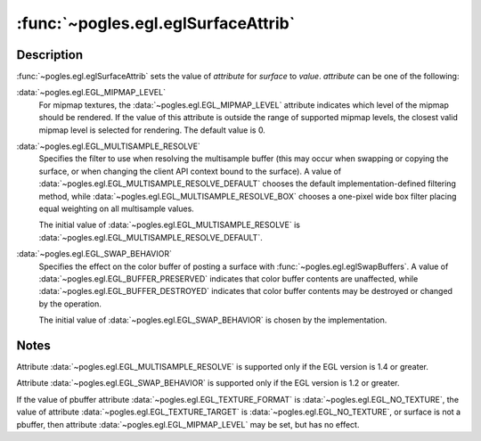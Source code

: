 :func:`~pogles.egl.eglSurfaceAttrib`
====================================

.. function:: pogles.egl.eglSurfaceAttrib(display, surface, attribute, value)

    Set an EGL surface attribute.

    :param display: is the EGL display.
    :type display: :class:`~pogles.egl.EGLDisplay`
    :param surface: is the EGL surface.
    :type surface: :class:`~pogles.egl.EGLSurface`
    :param attribute: is the EGL surface attribute to set.
    :type attribute: int
    :param value: is the attribute's required value.
    :type value: int
    :raises: :exc:`~pogles.egl.EGLException`


Description
-----------

:func:`~pogles.egl.eglSurfaceAttrib` sets the value of *attribute* for
*surface* to *value*.  *attribute* can be one of the following:

:data:`~pogles.egl.EGL_MIPMAP_LEVEL`
    For mipmap textures, the :data:`~pogles.egl.EGL_MIPMAP_LEVEL` attribute
    indicates which level of the mipmap should be rendered.  If the value of
    this attribute is outside the range of supported mipmap levels, the closest
    valid mipmap level is selected for rendering.  The default value is 0.

:data:`~pogles.egl.EGL_MULTISAMPLE_RESOLVE`
    Specifies the filter to use when resolving the multisample buffer (this may
    occur when swapping or copying the surface, or when changing the client API
    context bound to the surface).  A value of
    :data:`~pogles.egl.EGL_MULTISAMPLE_RESOLVE_DEFAULT` chooses the default
    implementation-defined filtering method, while
    :data:`~pogles.egl.EGL_MULTISAMPLE_RESOLVE_BOX` chooses a one-pixel wide
    box filter placing equal weighting on all multisample values.

    The initial value of :data:`~pogles.egl.EGL_MULTISAMPLE_RESOLVE` is
    :data:`~pogles.egl.EGL_MULTISAMPLE_RESOLVE_DEFAULT`.

:data:`~pogles.egl.EGL_SWAP_BEHAVIOR`
    Specifies the effect on the color buffer of posting a surface with
    :func:`~pogles.egl.eglSwapBuffers`.  A value of
    :data:`~pogles.egl.EGL_BUFFER_PRESERVED` indicates that color buffer
    contents are unaffected, while :data:`~pogles.egl.EGL_BUFFER_DESTROYED`
    indicates that color buffer contents may be destroyed or changed by the
    operation.

    The initial value of :data:`~pogles.egl.EGL_SWAP_BEHAVIOR` is chosen by the
    implementation.


Notes
-----

Attribute :data:`~pogles.egl.EGL_MULTISAMPLE_RESOLVE` is supported only if the
EGL version is 1.4 or greater.

Attribute :data:`~pogles.egl.EGL_SWAP_BEHAVIOR` is supported only if the EGL
version is 1.2 or greater.

If the value of pbuffer attribute :data:`~pogles.egl.EGL_TEXTURE_FORMAT` is
:data:`~pogles.egl.EGL_NO_TEXTURE`, the value of attribute
:data:`~pogles.egl.EGL_TEXTURE_TARGET` is :data:`~pogles.egl.EGL_NO_TEXTURE`,
or surface is not a pbuffer, then attribute
:data:`~pogles.egl.EGL_MIPMAP_LEVEL` may be set, but has no effect.

